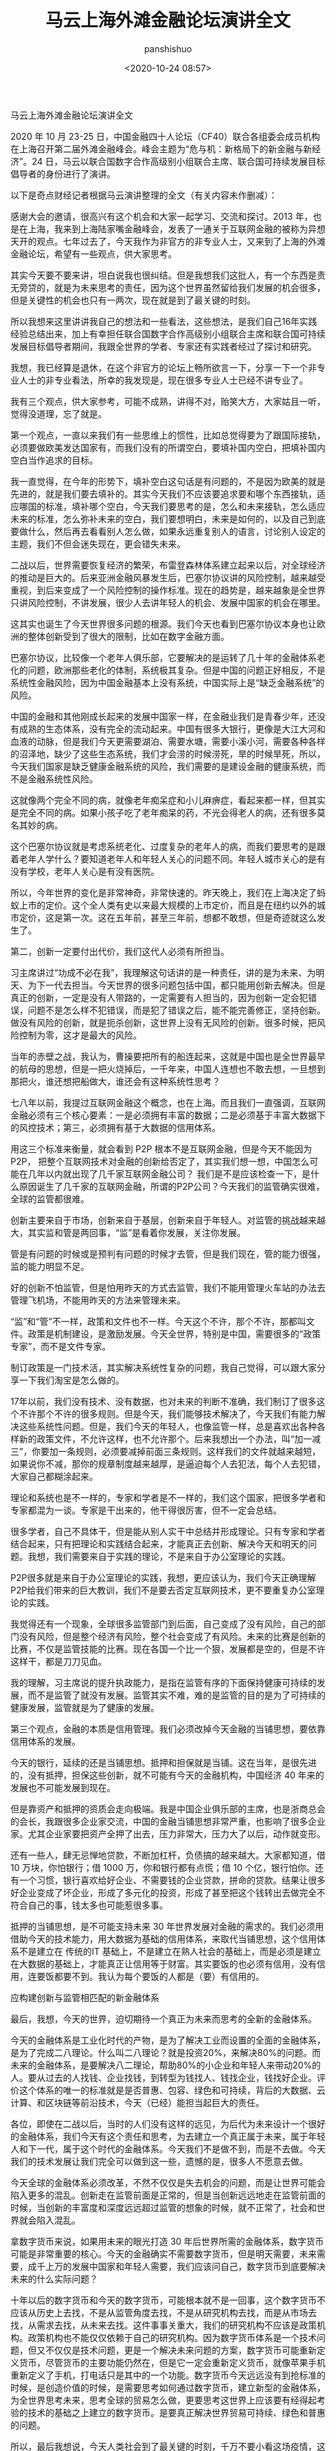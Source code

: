 #+title: 马云上海外滩金融论坛演讲全文
#+AUTHOR: panshishuo
#+date: <2020-10-24 08:57>

**** 马云上海外滩金融论坛演讲全文

2020 年 10 月 23-25 日，中国金融四十人论坛（CF40）联合各组委会成员机构在上海召开第二届外滩金融峰会。峰会主题为“危与机：新格局下的新金融与新经济”。24 日，马云以联合国数字合作高级别小组联合主席、联合国可持续发展目标倡导者的身份进行了演讲。

以下是奇点财经记者根据马云演讲整理的全文（有关内容未作删减）：

感谢大会的邀请，很高兴有这个机会和大家一起学习、交流和探讨。2013 年，也是在上海，我来到上海陆家嘴金融峰会，发表了一通关于互联网金融的被称为异想天开的观点。七年过去了，今天我作为非官方的非专业人士，又来到了上海的外滩金融论坛，希望有一些观点，供大家思考。

其实今天要不要来讲，坦白说我也很纠结。但是我想我们这批人，有一个东西是责无旁贷的，就是为未来思考的责任，因为这个世界虽然留给我们发展的机会很多，但是关键性的机会也只有一两次，现在就是到了最关键的时刻。

所以我想来这里讲讲我自己的想法和一些看法，这些想法，是我们自己16年实践经验总结出来，加上有幸担任联合国数字合作高级别小组联合主席和联合国可持续发展目标倡导者期间，我跟全世界的学者、专家还有实践者经过了探讨和研究。

我想，我已经算是退休，在这个非官方的论坛上畅所欲言一下，分享一下一个非专业人士的非专业看法，所幸的我发现是，现在很多专业人士已经不讲专业了。

我有三个观点，供大家参考，可能不成熟，讲得不对，贻笑大方，大家姑且一听，觉得没道理，忘了就是。

第一个观点，一直以来我们有一些思维上的惯性，比如总觉得要为了跟国际接轨，必须要做欧美发达国家有，而我们没有的所谓空白，要填补国内空白，把填补国内空白当作追求的目标。

我一直觉得，在今年的形势下，填补空白这句话是有问题的，不是因为欧美的就是先进的，就是我们要去填补的。其实今天我们不应该要追求要和哪个东西接轨，适应哪国的标准，填补哪个空白，今天我们要思考的是，怎么和未来接轨，怎么适应未来的标准，怎么弥补未来的空白，我们要想明白，未来是如何的，以及自己到底要做什么，然后再去看看别人怎么做，如果永远重复别人的语言，讨论别人设定的主题，我们不但会迷失现在，更会错失未来。

二战以后，世界需要恢复经济的繁荣，布雷登森林体系建立起来以后，对全球经济的推动是巨大的。后来亚洲金融风暴发生后，巴塞尔协议讲的风险控制，越来越受重视，到后来变成了一个风险控制的操作标准。现在的趋势是，越来越象是全世界只讲风险控制，不讲发展，很少人去讲年轻人的机会、发展中国家的机会在哪里。

这其实也诞生了今天世界很多问题的根源。我们今天也看到巴塞尔协议本身也让欧洲的整体创新受到了很大的限制，比如在数字金融方面。

巴塞尔协议，比较像一个老年人俱乐部，它要解决的是运转了几十年的金融体系老化的问题，欧洲那些老化的体制，系统极其复杂。但是中国的问题正好相反，不是系统性金融风险，因为中国金融基本上没有系统，中国实际上是“缺乏金融系统”的风险。

中国的金融和其他刚成长起来的发展中国家一样，在金融业我们是青春少年，还没有成熟的生态体系，没有完全的流动起来。中国有很多大银行，更像是大江大河和血液的动脉，但是我们今天更需要湖泊、需要水塘，需要小溪小河，需要各种各样的沼泽地，缺少了这些生态系统，我们才会涝的时候涝死，旱的时候旱死，所以，今天我们国家是缺乏健康金融系统的风险，我们需要的是建设金融的健康系统，而不是金融系统性风险。

这就像两个完全不同的病，就像老年痴呆症和小儿麻痹症，看起来都一样，但其实是完全不同的病。如果小孩子吃了老年痴呆的药，不光会得老人的病，还有很多莫名其妙的病。

这个巴塞尔协议就是考虑系统老化、过度复杂的老年人的病，而我们要思考的是跟着老年人学什么？要知道老年人和年轻人关心的问题不同。年轻人城市关心的是有没有学校，老年人关心是有没有医院。

所以，今年世界的变化是非常神奇，非常快速的。昨天晚上，我们在上海决定了蚂蚁上市的定价。这个全人类有史以来最大规模的上市定价，而且是在纽约以外的城市定价，这是第一次。这在五年前，甚至三年前，想都不敢想，但是奇迹就这么发生了。

第二，创新一定要付出代价，我们这代人必须有所担当。

习主席讲过“功成不必在我”，我理解这句话讲的是一种责任，讲的是为未来、为明天、为下一代去担当。今天世界的很多问题包括中国，都只能用创新去解决。但是真正的创新，一定是没有人带路的，一定需要有人担当的，因为创新一定会犯错误，问题不是怎么样不犯错误，而是犯了错误之后，能不能完善修正，坚持创新。做没有风险的创新，就是扼杀创新，这世界上没有无风险的创新。很多时候，把风险控制为零，这才是最大的风险。

当年的赤壁之战，我认为，曹操要把所有的船连起来，这就是中国也是全世界最早的航母的思想，但是一把火烧掉后，一千年来，中国人连想也不敢去想，一旦想到那把火，谁还想把船做大，谁还会有这种系统性思考？

七八年以前，我提过互联网金融这个概念，也在上海。而且我们一直强调，互联网金融必须有三个核心要素：一是必须拥有丰富的数据；二是必须基于丰富大数据下的风控技术；第三，必须拥有基于大数据的信用体系。

用这三个标准来衡量，就会看到 P2P 根本不是互联网金融，但是今天不能因为 P2P， 把整个互联网技术对金融的创新给否定了，其实我们想一想，中国怎么可能在几年以内就出现了几千家互联网金融公司？ 我们是不是应该检查一下，是什么原因诞生了几千家的互联网金融，所谓的P2P公司？今天我们的监管确实很难，全球的监管都很难。

创新主要来自于市场，创新来自于基层，创新来自于年轻人。对监管的挑战越来越大，其实监和管是两回事，“监”是看着你发展，关注你发展。

管是有问题的时候或是预判有问题的时候才去管，但是我们现在，管的能力很强，监的能力明显不足。

好的创新不怕监管，但是怕用昨天的方式去监管，我们不能用管理火车站的办法去管理飞机场，不能用昨天的方法来管理未来。

“监”和“管”不一样，政策和文件也不一样。今天这个不许，那个不许，那都叫文件。政策是机制建设，是激励发展。今天全世界，特别是中国，需要很多的“政策专家”，而不是文件专家。

制订政策是一门技术活，其实解决系统性复杂的问题，我自己觉得，可以跟大家分享一下我们淘宝是怎么做的。

17年以前，我们没有技术、没有数据，也对未来的判断不准确，我们制订了很多这个不许那个不许的很多规则。但是今天，我们能够技术解决了，今天我们有能力解决这些系统性问题。但是，我们今天的年轻人，也像监管一样，总是喜欢出各种各样新的政策文件，不允许这样，也不允许那个。后来我想出一个办法，叫“加一减三”，你要加一条规则，必须要减掉前面三条规则。这样我们的文件就越来越短，如果说你不减，那你的规章制度越来越厚，是逼迫每个人去犯法，每个人去犯错，大家自己都糊涂起来。

理论和系统也是不一样的，专家和学者是不一样的，我们这个国家，把很多学者和专家都混为一谈。专家是干出来的，他干得很厉害，但不一定会总结。

很多学者，自己不具体干，但是能从别人实干中总结并形成理论。只有专家和学者结合起来，只有把理论和实践结合起来，才能真正去创新、解决今天和明天的问题。我想，我们需要来自于实践的理论，不是来自于办公室理论的实践。

P2P很多就是来自于办公室理论的实践，我想，更应该认为，我们今天正确理解P2P给我们带来的巨大教训，我们不是要去否定互联网技术，更不要重复办公室理论的实践。

我觉得还有一个现象，全球很多监管部门到后面，自己变成了没有风险，自己的部门没有风险，但是整个经济有风险，整个社会变成了有风险。未来的比赛是创新的比赛，不仅是监管技能的比赛。现在各国一个比一个狠，发展都是空的，但是不许这样干，都是刀刀见血。

我的理解，习主席说的提升执政能力，是指在监管有序的下面保持健康可持续的发展，而不是监管了就没有发展。监管其实不难，难的是监管的目的是为了可持续的健康发展，监管就是为了健康的发展。

第三个观点，金融的本质是信用管理。我们必须改掉今天金融的当铺思想，要依靠信用体系的发展。

今天的银行，延续的还是当铺思想。抵押和担保就是当铺。这在当年，是很先进的，没有抵押，担保这些创新，就不可能有今天的金融机构，中国经济 40 年来的发展也不可能发展到现在。

但是靠资产和抵押的资质会走向极端。我是中国企业俱乐部的主席，也是浙商总会的会长，我跟很多企业家交流，中国的金融当铺思想非常严重，也影响了很多企业家。尤其企业家要把资产全押了出去，压力非常大，压力大了以后，动作就变形。

还有一些人，肆无忌惮地贷款，不断加杠杆，负债搞的越来越大。大家都知道，借 10 万块，你怕银行；借 1000 万，你和银行都有点慌；借 10 个亿，银行怕你。还有一个习惯，银行喜欢给好企业、不需要钱的企业贷款，拼命的贷款。结果让很多好企业变成了坏企业，形成了多元化的投资，形成了甚至把这个钱转出去做完全不符合自己的事，钱太多也可能惹很多事。

抵押的当铺思想，是不可能支持未来 30 年世界发展对金融的需求的。我们必须用借助今天的技术能力，用大数据为基础的信用体系，来取代当铺思想，这个信用体系不是建立在 传统的IT 基础上，不是建立在熟人社会的基础上，而是必须是建立在大数据的基础上，才能真正让信用等于财富。其实要饭的也必须有信用，没有信用，连要饭都要不到。我认为每个要饭的人都是（要）有信用的。

应构建创新与监管相匹配的新金融体系

最后，我想，今天的世界，迫切期待一个真正为未来而思考的全新的金融体系。

今天的金融体系是工业化时代的产物，是为了解决工业而设置的全面的金融体系，是为了完成二八理论。什么叫二八理论？就是投资20%，来解决80%的问题。而未来的金融体系，是要解决八二理论，帮助80%的小企业和年轻人来带动20%的人。要从过去的人找钱、企业找钱，到转型为钱找人、钱找企业，钱找好企业。评价这个体系的唯一的标准就是是否普惠、包容、绿色和可持续，背后的大数据、云计算、和区块链等前沿技术，今天（已经）能担当起巨大的责任。

各位，即使在二战以后，当时的人们没有这样的远见，为后代为未来设计一个很好的金融体系，我们今天有这个责任和思考，为去建立一个真正属于未来，属于年轻人和下一代，属于这个时代的金融体系。今天我们不是做不到，而是不去做。今天我们的技术发展让我们完全可以做到这一些，遗憾的是，很多人不愿意去做。

今天全球的金融体系必须改革，不然不仅仅是失去机会的问题，而是让世界可能会陷入更多的混乱。创新走在监管前面是正常的，但是当创新远远地走在监管前面的时候，当创新的丰富度和深度远远超过监管的想象的时候，就不正常了，社会和世界就会陷入混乱。

拿数字货币来说，如果用未来的眼光打造 30 年后世界所需的金融体系，数字货币可能是非常重要的核心。今天的金融确实不需要数字货币，但是明天需要，未来需要，成千上万的发展中国家和年轻人需要，我们应该问自己，数字货币到底要解决未来的什么实际问题？

十年以后的数字货币和今天的数字货币，可能根本就不是一回事，这个数字货币不应该从历史上去找，不是从监管角度去找，不是从研究机构去找，而是从市场去找，从需求去找，从未来去找。这件事事关重大，我们的研究机构不应该是政策机构。政策机构也不能仅仅依赖于自己的研究机构。因为数字货币体系是一个技术问题，但又不仅仅是技术问题，更是一个解决未来问题的方案，数字货币可能重新定义货币，尽管货币的主要功能仍然在，但是它一定会重新定义货币，就像苹果手机重新定义了手机，打电话只是其中的一个功能。数字货币今天远远没有到抢标准的时候，是创造价值的时候，是需要思考如何通过数字货币，建立新型的金融体系，为全世界思考未来，思考全球的贸易怎么做，更要思考这世界上应该要有经得起考验的技术的基础之上建立的数字货币。是要真正解决世界贸易可持续、绿色和普惠的问题。

所以，最后我想说，今天人类社会到了最关键的时刻，千万不要小看这场疫情，这场疫情是倒逼人类社会进步的力量，它不亚于二战。

从金融本身来说，从美国不断地向世界各国，特别是向华尔街不断输入大量现金，各国都在跟随其后，大家想过后面的结果会怎么样没有，它所带来的巨大的影响，远远超过我们今天讨论的技术层面的问题。

我们对今天世界上很多的组织机构，不要简单的去反对它，而是一起重新思考他今天的价值，无论是联合国，WTO，还是 WHO，这些组织确实存在着很多问题。这些组织我都打过交道，工作过，合作过，但是消灭这些组织并不解决问题，我们应该考虑这些组织应该如何面向未来，如何改革，如何重新思考定位。

新金融体系是未来的方向，不管我们高兴不高兴，它一定会起来，不管我们做不做，一定会有人去做。未来，我相信，改革是要付出牺牲的，是要付出代价的，我们这一代人要做这样的改革，可能下一代人才能看到，我们可能是负重前行的一个人，这是历史的机遇，也是历史的责任。过去16年，蚂蚁金服一直围绕着绿色、可持续和普惠发展。如果绿色、可持续和普惠包容的金融是错误的话，我们（也）将会一错再错，一错到底。
